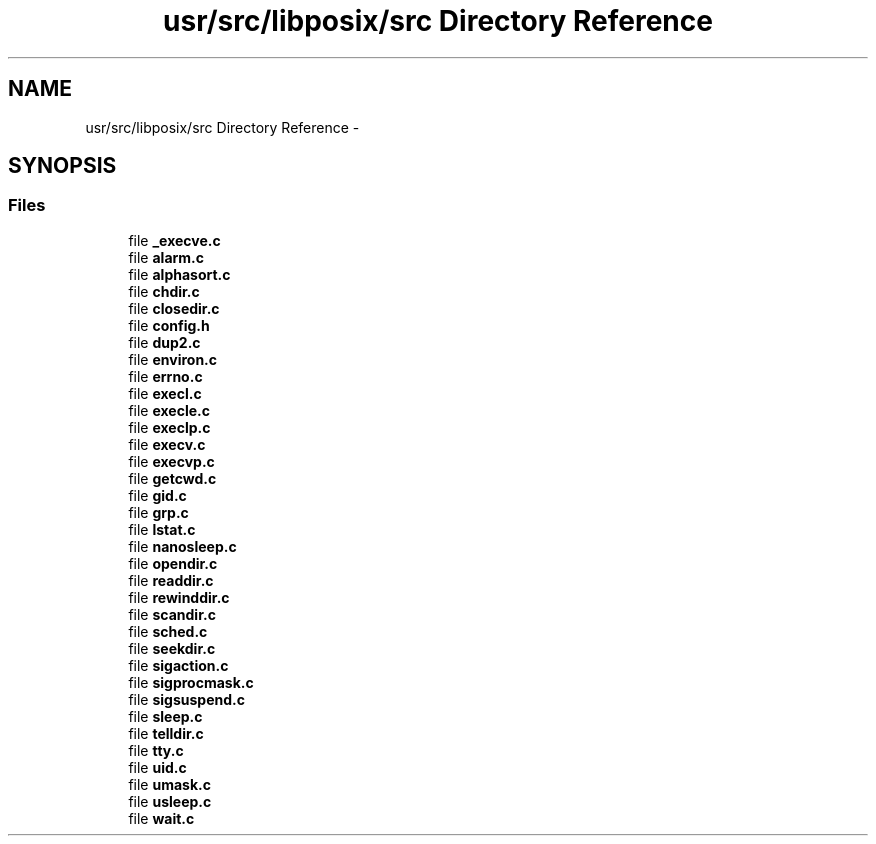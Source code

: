 .TH "usr/src/libposix/src Directory Reference" 3 "Sun Nov 16 2014" "Version 0.1" "aPlus" \" -*- nroff -*-
.ad l
.nh
.SH NAME
usr/src/libposix/src Directory Reference \- 
.SH SYNOPSIS
.br
.PP
.SS "Files"

.in +1c
.ti -1c
.RI "file \fB_execve\&.c\fP"
.br
.ti -1c
.RI "file \fBalarm\&.c\fP"
.br
.ti -1c
.RI "file \fBalphasort\&.c\fP"
.br
.ti -1c
.RI "file \fBchdir\&.c\fP"
.br
.ti -1c
.RI "file \fBclosedir\&.c\fP"
.br
.ti -1c
.RI "file \fBconfig\&.h\fP"
.br
.ti -1c
.RI "file \fBdup2\&.c\fP"
.br
.ti -1c
.RI "file \fBenviron\&.c\fP"
.br
.ti -1c
.RI "file \fBerrno\&.c\fP"
.br
.ti -1c
.RI "file \fBexecl\&.c\fP"
.br
.ti -1c
.RI "file \fBexecle\&.c\fP"
.br
.ti -1c
.RI "file \fBexeclp\&.c\fP"
.br
.ti -1c
.RI "file \fBexecv\&.c\fP"
.br
.ti -1c
.RI "file \fBexecvp\&.c\fP"
.br
.ti -1c
.RI "file \fBgetcwd\&.c\fP"
.br
.ti -1c
.RI "file \fBgid\&.c\fP"
.br
.ti -1c
.RI "file \fBgrp\&.c\fP"
.br
.ti -1c
.RI "file \fBlstat\&.c\fP"
.br
.ti -1c
.RI "file \fBnanosleep\&.c\fP"
.br
.ti -1c
.RI "file \fBopendir\&.c\fP"
.br
.ti -1c
.RI "file \fBreaddir\&.c\fP"
.br
.ti -1c
.RI "file \fBrewinddir\&.c\fP"
.br
.ti -1c
.RI "file \fBscandir\&.c\fP"
.br
.ti -1c
.RI "file \fBsched\&.c\fP"
.br
.ti -1c
.RI "file \fBseekdir\&.c\fP"
.br
.ti -1c
.RI "file \fBsigaction\&.c\fP"
.br
.ti -1c
.RI "file \fBsigprocmask\&.c\fP"
.br
.ti -1c
.RI "file \fBsigsuspend\&.c\fP"
.br
.ti -1c
.RI "file \fBsleep\&.c\fP"
.br
.ti -1c
.RI "file \fBtelldir\&.c\fP"
.br
.ti -1c
.RI "file \fBtty\&.c\fP"
.br
.ti -1c
.RI "file \fBuid\&.c\fP"
.br
.ti -1c
.RI "file \fBumask\&.c\fP"
.br
.ti -1c
.RI "file \fBusleep\&.c\fP"
.br
.ti -1c
.RI "file \fBwait\&.c\fP"
.br
.in -1c
